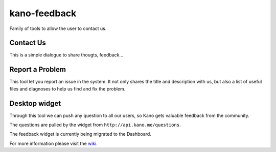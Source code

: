 kano-feedback
=============

Family of tools to allow the user to contact us.


Contact Us
----------

This is a simple dialogue to share thougts, feedback...
|Contact Us|


Report a Problem
----------------

This tool let you report an issue in the system. It not only shares
the title and description with us, but also a list of useful files and
diagnoses to help us find and fix the problem.
|Report a Problem|


Desktop widget
--------------

Through this tool we can push any question to all our users, so Kano
gets valuable feedback from the community.
|Expanded|

The questions are pulled by the widget from
``http://api.kano.me/questions``.

The feedback widget is currently being migrated to the Dashboard.

For more information please visit the wiki_.


.. |Contact Us| image:: http://i.imgur.com/MjOm1XG.png
.. |Report a Problem| image:: http://i.imgur.com/a9AYABN.png
.. |Expanded| image:: http://i.imgur.com/MZrlW2O.png

.. _wiki: https://github.com/KanoComputing/kano-feedback/wiki
